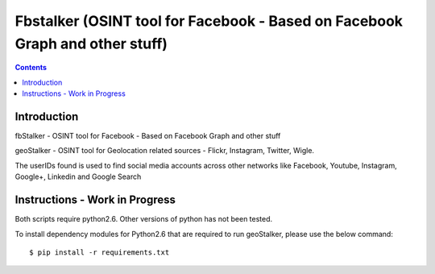 ﻿
.. index::
   pair: Tools; Facebook


.. _fbstalker:

==============================================================================
Fbstalker (OSINT tool for Facebook - Based on Facebook Graph and other stuff)
==============================================================================

.. seealso::

   - https://github.com/milo2012/osintstalker
   

.. contents::
   :depth: 3
      
  
Introduction
=============
   
fbStalker - OSINT tool for Facebook - Based on Facebook Graph and other stuff


geoStalker - OSINT tool for Geolocation related sources - Flickr, Instagram, 
Twitter, Wigle. 

The userIDs found is used to find social media accounts across other networks 
like Facebook, Youtube, Instagram, Google+, Linkedin and Google Search

Instructions - Work in Progress
===============================

Both scripts require python2.6. Other versions of python has not been tested.

To install dependency modules for Python2.6 that are required to run geoStalker, 
please use the below command::

    $ pip install -r requirements.txt
    
    
